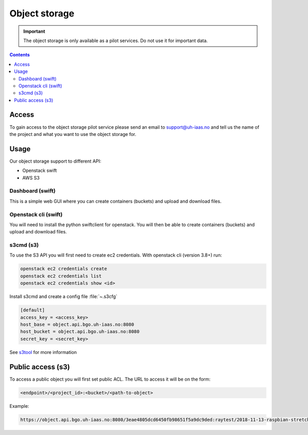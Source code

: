 ==============
Object storage
==============

.. IMPORTANT::
   The object storage is only available as a pilot services. Do not use it
   for important data.

.. contents::

.. _s3tool: https://s3tools.org/usage

Access
======

To gain access to the object storage pilot service please send an email to
support@uh-iaas.no and tell us the name of the project and what you want
to use the object storage for.

Usage
=====

Our object storage support to different API:

* Openstack swift
* AWS S3

Dashboard (swift)
-----------------

This is a simple web GUI where you can create containers (buckets) and upload
and download files.


Openstack cli (swift)
---------------------

You will need to install the python swiftclient for openstack. You will then
be able to create containers (buckets) and upload and download files.

s3cmd (s3)
----------

To use the S3 API you will first need to create ec2 credentials.
With openstack cli (version 3.8+) run:

.. code-block:: console

  openstack ec2 credentials create
  openstack ec2 credentials list
  openstack ec2 credentials show <id>

Install s3cmd and create a config file :file:`~.s3cfg`

.. code-block:: bash

  [default]
  access_key = <access_key>
  host_base = object.api.bgo.uh-iaas.no:8080
  host_bucket = object.api.bgo.uh-iaas.no:8080
  secret_key = <secret_key>

See s3tool_ for more information


Public access (s3)
==================

To access a public object you will first set public ACL. The URL to access it
will be on the form:

.. code-block:: console

  <endpoint>/<project_id>:<bucket>/<path-to-object>

Example:

.. code-block:: console

  https://object.api.bgo.uh-iaas.no:8080/3eae4805dcd6450fb98651f5a9dc9ded:raytest/2018-11-13-raspbian-stretch-lite.img
